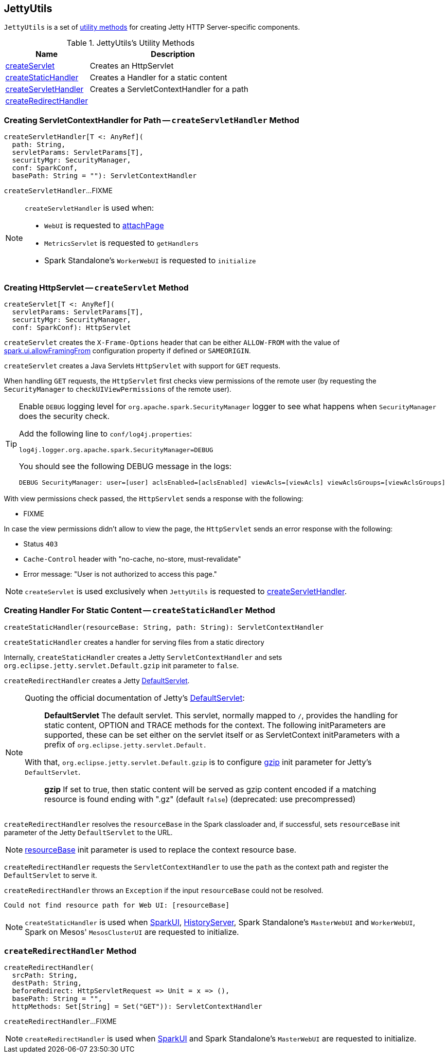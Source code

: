 == [[JettyUtils]] JettyUtils

`JettyUtils` is a set of <<utility-methods, utility methods>> for creating Jetty HTTP Server-specific components.

[[utility-methods]]
.JettyUtils's Utility Methods
[cols="1,2",options="header",width="100%"]
|===
| Name
| Description

| <<createServlet, createServlet>>
| Creates an HttpServlet

| <<createStaticHandler, createStaticHandler>>
| Creates a Handler for a static content

| <<createServletHandler, createServletHandler>>
| Creates a ServletContextHandler for a path

| <<createRedirectHandler, createRedirectHandler>>
|
|===

=== [[createServletHandler]] Creating ServletContextHandler for Path -- `createServletHandler` Method

[source, scala]
----
createServletHandler[T <: AnyRef](
  path: String,
  servletParams: ServletParams[T],
  securityMgr: SecurityManager,
  conf: SparkConf,
  basePath: String = ""): ServletContextHandler
----

`createServletHandler`...FIXME

[NOTE]
====
`createServletHandler` is used when:

* `WebUI` is requested to link:spark-webui-WebUI.adoc#attachPage[attachPage]

* `MetricsServlet` is requested to `getHandlers`

* Spark Standalone's `WorkerWebUI` is requested to `initialize`
====

=== [[createServlet]] Creating HttpServlet -- `createServlet` Method

[source, scala]
----
createServlet[T <: AnyRef](
  servletParams: ServletParams[T],
  securityMgr: SecurityManager,
  conf: SparkConf): HttpServlet
----

`createServlet` creates the `X-Frame-Options` header that can be either `ALLOW-FROM` with the value of link:spark-webui-properties.adoc#spark.ui.allowFramingFrom[spark.ui.allowFramingFrom] configuration property if defined or `SAMEORIGIN`.

`createServlet` creates a Java Servlets `HttpServlet` with support for `GET` requests.

When handling `GET` requests, the `HttpServlet` first checks view permissions of the remote user (by requesting the `SecurityManager` to `checkUIViewPermissions` of the remote user).

[TIP]
====
Enable `DEBUG` logging level for `org.apache.spark.SecurityManager` logger to see what happens when `SecurityManager` does the security check.

Add the following line to `conf/log4j.properties`:

```
log4j.logger.org.apache.spark.SecurityManager=DEBUG
```

You should see the following DEBUG message in the logs:

```
DEBUG SecurityManager: user=[user] aclsEnabled=[aclsEnabled] viewAcls=[viewAcls] viewAclsGroups=[viewAclsGroups]
```
====

With view permissions check passed, the `HttpServlet` sends a response with the following:

* FIXME

In case the view permissions didn't allow to view the page, the `HttpServlet` sends an error response with the following:

* Status `403`

* `Cache-Control` header with "no-cache, no-store, must-revalidate"

* Error message: "User is not authorized to access this page."

NOTE: `createServlet` is used exclusively when `JettyUtils` is requested to <<createServletHandler, createServletHandler>>.

=== [[createStaticHandler]] Creating Handler For Static Content -- `createStaticHandler` Method

[source, scala]
----
createStaticHandler(resourceBase: String, path: String): ServletContextHandler
----

`createStaticHandler` creates a handler for serving files from a static directory

Internally, `createStaticHandler` creates a Jetty `ServletContextHandler` and sets `org.eclipse.jetty.servlet.Default.gzip` init parameter to `false`.

`createRedirectHandler` creates a Jetty https://www.eclipse.org/jetty/javadoc/current/org/eclipse/jetty/servlet/DefaultServlet.html[DefaultServlet].

[NOTE]
====
Quoting the official documentation of Jetty's https://www.eclipse.org/jetty/javadoc/current/org/eclipse/jetty/servlet/DefaultServlet.html[DefaultServlet]:

> *DefaultServlet* The default servlet. This servlet, normally mapped to `/`, provides the handling for static content, OPTION and TRACE methods for the context. The following initParameters are supported, these can be set either on the servlet itself or as ServletContext initParameters with a prefix of `org.eclipse.jetty.servlet.Default.`

With that, `org.eclipse.jetty.servlet.Default.gzip` is to configure https://www.eclipse.org/jetty/documentation/current/advanced-extras.html#default-servlet-init[gzip] init parameter for Jetty's `DefaultServlet`.

> *gzip* If set to true, then static content will be served as gzip content encoded if a matching resource is found ending with ".gz" (default `false`) (deprecated: use precompressed)

====

`createRedirectHandler` resolves the `resourceBase` in the Spark classloader and, if successful, sets `resourceBase` init parameter of the Jetty `DefaultServlet` to the URL.

NOTE: https://www.eclipse.org/jetty/documentation/current/advanced-extras.html#default-servlet-init[resourceBase] init parameter is used to replace the context resource base.

`createRedirectHandler` requests the `ServletContextHandler` to use the `path` as the context path and register the `DefaultServlet` to serve it.

`createRedirectHandler` throws an `Exception` if the input `resourceBase` could not be resolved.

```
Could not find resource path for Web UI: [resourceBase]
```

NOTE: `createStaticHandler` is used when link:spark-webui-SparkUI.adoc#initialize[SparkUI], link:spark-history-server-HistoryServer.adoc#initialize[HistoryServer], Spark Standalone's `MasterWebUI` and `WorkerWebUI`, Spark on Mesos' `MesosClusterUI` are requested to initialize.

=== [[createRedirectHandler]] `createRedirectHandler` Method

[source, scala]
----
createRedirectHandler(
  srcPath: String,
  destPath: String,
  beforeRedirect: HttpServletRequest => Unit = x => (),
  basePath: String = "",
  httpMethods: Set[String] = Set("GET")): ServletContextHandler
----

`createRedirectHandler`...FIXME

NOTE: `createRedirectHandler` is used when link:spark-webui-SparkUI.adoc#initialize[SparkUI] and Spark Standalone's `MasterWebUI` are requested to initialize.
